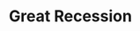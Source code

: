 :PROPERTIES:
:ID:       3e89a992-4e51-4c36-94b9-80edf7ce3d4a
:END:
#+title: Great Recession

#+HUGO_AUTO_SET_LASTMOD: t
#+hugo_base_dir: ~/BrainDump/

#+hugo_section: notes

#+HUGO_TAGS: placeholder

#+OPTIONS: num:nil ^:{} toc:nil
